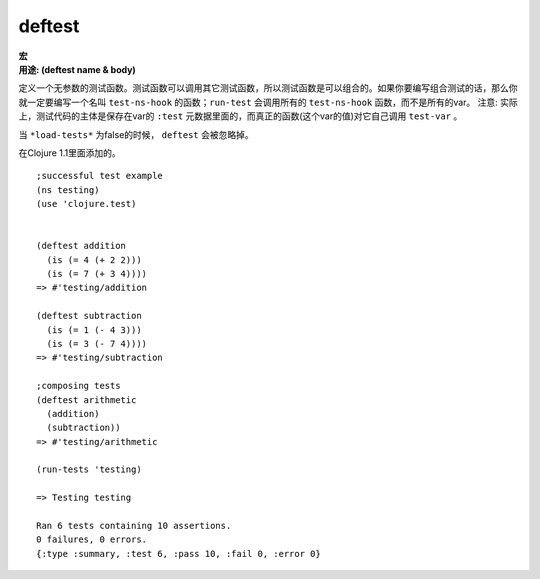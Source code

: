 deftest
_______

|  **宏**
|  **用途: (deftest name & body)**

定义一个无参数的测试函数。测试函数可以调用其它测试函数，所以测试函数是可以组合的。如果你要编写组合测试的话，那么你就一定要编写一个名叫 ``test-ns-hook`` 的函数；``run-test`` 会调用所有的 ``test-ns-hook`` 函数，而不是所有的var。
注意: 实际上，测试代码的主体是保存在var的 ``:test`` 元数据里面的，而真正的函数(这个var的值)对它自己调用 ``test-var`` 。

当 ``*load-tests*`` 为false的时候， ``deftest`` 会被忽略掉。

在Clojure 1.1里面添加的。

::

    ;successful test example
    (ns testing)
    (use 'clojure.test)


    (deftest addition
      (is (= 4 (+ 2 2)))
      (is (= 7 (+ 3 4))))
    => #'testing/addition

    (deftest subtraction
      (is (= 1 (- 4 3)))
      (is (= 3 (- 7 4))))
    => #'testing/subtraction

    ;composing tests
    (deftest arithmetic
      (addition)
      (subtraction))
    => #'testing/arithmetic

    (run-tests 'testing)

    => Testing testing

    Ran 6 tests containing 10 assertions.
    0 failures, 0 errors.
    {:type :summary, :test 6, :pass 10, :fail 0, :error 0}

